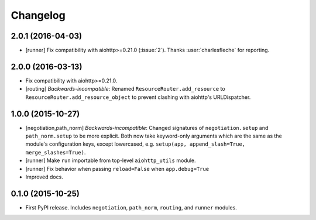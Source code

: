 *********
Changelog
*********

2.0.1 (2016-04-03)
==================

- [runner] Fix compatibility with aiohttp>=0.21.0 (:issue:`2`). Thanks :user:`charlesfleche` for reporting.

2.0.0 (2016-03-13)
==================

- Fix compatibility with aiohttp>=0.21.0.
- [routing] *Backwards-incompatible*: Renamed ``ResourceRouter.add_resource`` to ``ResourceRouter.add_resource_object`` to prevent clashing with aiohttp's URLDispatcher.

1.0.0 (2015-10-27)
==================

- [negotiation,path_norm] *Backwards-incompatible*: Changed signatures of ``negotiation.setup`` and ``path_norm.setup`` to be more explicit. Both now take keyword-only arguments which are the same as the module's configuration keys, except lowercased, e.g. ``setup(app, append_slash=True, merge_slashes=True)``.
- [runner] Make ``run`` importable from top-level ``aiohttp_utils`` module.
- [runner] Fix behavior when passing ``reload=False`` when ``app.debug=True``
- Improved docs.

0.1.0 (2015-10-25)
==================

- First PyPI release. Includes ``negotiation``, ``path_norm``, ``routing``, and ``runner`` modules.
